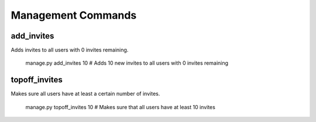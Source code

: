 .. _management:

Management Commands
===================

add_invites
-----------

Adds invites to all users with 0 invites remaining.

    manage.py add_invites 10  # Adds 10 new invites to all users with 0 invites remaining


topoff_invites
--------------

Makes sure all users have at least a certain number of invites.

    manage.py topoff_invites 10  # Makes sure that all users have at least 10 invites
